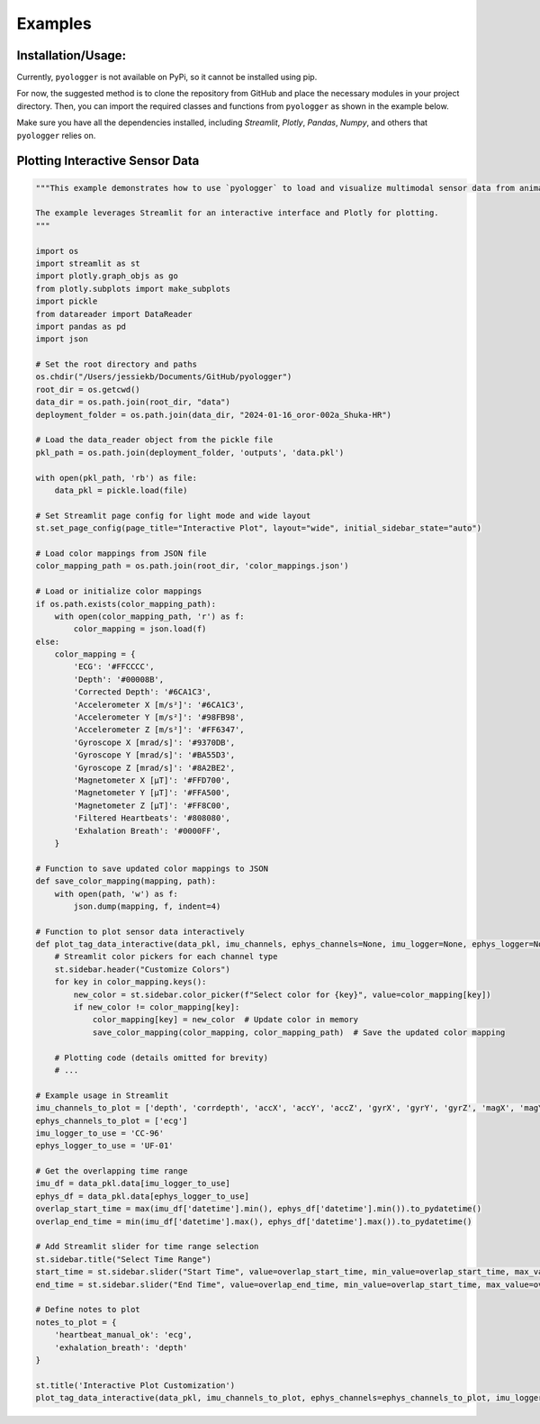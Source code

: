 Examples
========

Installation/Usage:
*******************
Currently, ``pyologger`` is not available on PyPi, so it cannot be installed using pip.

For now, the suggested method is to clone the repository from GitHub and place the necessary modules in your project directory. Then, you can import the required classes and functions from ``pyologger`` as shown in the example below.

Make sure you have all the dependencies installed, including `Streamlit`, `Plotly`, `Pandas`, `Numpy`, and others that ``pyologger`` relies on.

Plotting Interactive Sensor Data
********************************

.. code-block:: python

    """This example demonstrates how to use `pyologger` to load and visualize multimodal sensor data from animal-borne sensors, including depth, accelerometry, gyroscope, magnetometer, and ECG data.

    The example leverages Streamlit for an interactive interface and Plotly for plotting.
    """

    import os
    import streamlit as st
    import plotly.graph_objs as go
    from plotly.subplots import make_subplots
    import pickle
    from datareader import DataReader
    import pandas as pd
    import json

    # Set the root directory and paths
    os.chdir("/Users/jessiekb/Documents/GitHub/pyologger")
    root_dir = os.getcwd()
    data_dir = os.path.join(root_dir, "data")
    deployment_folder = os.path.join(data_dir, "2024-01-16_oror-002a_Shuka-HR")

    # Load the data_reader object from the pickle file
    pkl_path = os.path.join(deployment_folder, 'outputs', 'data.pkl')

    with open(pkl_path, 'rb') as file:
        data_pkl = pickle.load(file)

    # Set Streamlit page config for light mode and wide layout
    st.set_page_config(page_title="Interactive Plot", layout="wide", initial_sidebar_state="auto")

    # Load color mappings from JSON file
    color_mapping_path = os.path.join(root_dir, 'color_mappings.json')

    # Load or initialize color mappings
    if os.path.exists(color_mapping_path):
        with open(color_mapping_path, 'r') as f:
            color_mapping = json.load(f)
    else:
        color_mapping = {
            'ECG': '#FFCCCC',
            'Depth': '#00008B',
            'Corrected Depth': '#6CA1C3',
            'Accelerometer X [m/s²]': '#6CA1C3',
            'Accelerometer Y [m/s²]': '#98FB98',
            'Accelerometer Z [m/s²]': '#FF6347',
            'Gyroscope X [mrad/s]': '#9370DB',
            'Gyroscope Y [mrad/s]': '#BA55D3',
            'Gyroscope Z [mrad/s]': '#8A2BE2',
            'Magnetometer X [µT]': '#FFD700',
            'Magnetometer Y [µT]': '#FFA500',
            'Magnetometer Z [µT]': '#FF8C00',
            'Filtered Heartbeats': '#808080',
            'Exhalation Breath': '#0000FF',
        }

    # Function to save updated color mappings to JSON
    def save_color_mapping(mapping, path):
        with open(path, 'w') as f:
            json.dump(mapping, f, indent=4)

    # Function to plot sensor data interactively
    def plot_tag_data_interactive(data_pkl, imu_channels, ephys_channels=None, imu_logger=None, ephys_logger=None, imu_sampling_rate=10, ephys_sampling_rate=50, time_range=None, note_annotations=None):
        # Streamlit color pickers for each channel type
        st.sidebar.header("Customize Colors")
        for key in color_mapping.keys():
            new_color = st.sidebar.color_picker(f"Select color for {key}", value=color_mapping[key])
            if new_color != color_mapping[key]:
                color_mapping[key] = new_color  # Update color in memory
                save_color_mapping(color_mapping, color_mapping_path)  # Save the updated color mapping

        # Plotting code (details omitted for brevity)
        # ...

    # Example usage in Streamlit
    imu_channels_to_plot = ['depth', 'corrdepth', 'accX', 'accY', 'accZ', 'gyrX', 'gyrY', 'gyrZ', 'magX', 'magY', 'magZ']
    ephys_channels_to_plot = ['ecg']
    imu_logger_to_use = 'CC-96'
    ephys_logger_to_use = 'UF-01'

    # Get the overlapping time range
    imu_df = data_pkl.data[imu_logger_to_use]
    ephys_df = data_pkl.data[ephys_logger_to_use]
    overlap_start_time = max(imu_df['datetime'].min(), ephys_df['datetime'].min()).to_pydatetime()
    overlap_end_time = min(imu_df['datetime'].max(), ephys_df['datetime'].max()).to_pydatetime()

    # Add Streamlit slider for time range selection
    st.sidebar.title("Select Time Range")
    start_time = st.sidebar.slider("Start Time", value=overlap_start_time, min_value=overlap_start_time, max_value=overlap_end_time, format="YYYY-MM-DD HH:mm:ss")
    end_time = st.sidebar.slider("End Time", value=overlap_end_time, min_value=overlap_start_time, max_value=overlap_end_time, format="YYYY-MM-DD HH:mm:ss")

    # Define notes to plot
    notes_to_plot = {
        'heartbeat_manual_ok': 'ecg',
        'exhalation_breath': 'depth'
    }

    st.title('Interactive Plot Customization')
    plot_tag_data_interactive(data_pkl, imu_channels_to_plot, ephys_channels=ephys_channels_to_plot, imu_logger=imu_logger_to_use, ephys_logger=ephys_logger_to_use, time_range=(start_time, end_time), note_annotations=notes_to_plot)
